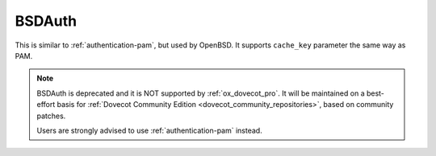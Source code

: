 .. _authentication-bsdauth:

=======
BSDAuth
=======

This is similar to :ref:`authentication-pam`, but used by OpenBSD. It supports ``cache_key``
parameter the same way as PAM.

.. Note::

   BSDAuth is deprecated and it is NOT supported by :ref:`ox_dovecot_pro`.
   It will be maintained on a best-effort basis for :ref:`Dovecot Community Edition
   <dovecot_community_repositories>`, based on community patches.

   Users are strongly advised to use :ref:`authentication-pam` instead.
